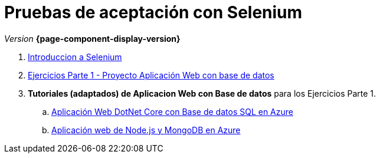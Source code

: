 
////
Nombre y título del trabajo
////
= Pruebas de aceptación con Selenium
:navtitle: Introducción
// Bloque para GitHub, para que al visualizar el .adoc encuentre las figuras.
ifdef::env-github[]
:imagesdir: ../images
:figure-caption: Figura
endif::[]

_Version_ *{page-component-display-version}*



. link:{sectionPath}/selenium-ide-intro.html[Introduccion a Selenium]

. link:{sectionPath}/selenium-ide-ejercicios-crud.html[Ejercicios Parte 1 - Proyecto Aplicación Web con base de datos]

. *Tutoriales (adaptados) de Aplicacion Web con Base de datos* para los Ejercicios Parte 1.
+
:section: tutorial-dotnetcore-sql
:sectionPath: modules/{section}/pages
[loweralpha]
.. link:{sectionPath}/tutorial-dotnetcore.html[Aplicación Web DotNet Core con Base de datos SQL en Azure]
// .. link:{sectionPath}/tutorial-dotnetcore.html[Aplicación Web ASP.NET con Base de datos SQL en Azure]

+
[start=2]
:section: tutorial-node-mongo
:sectionPath: modules/{section}/pages
.. link:{sectionPath}/tutorial-node-mongo.html[Aplicación web de Node.js y MongoDB en Azure]

//. link:docs/selenium-webdriver.html[Selenium WebDriver]

//. link:docs/selenium-jenkins.html[Selenium en Jenkins]
